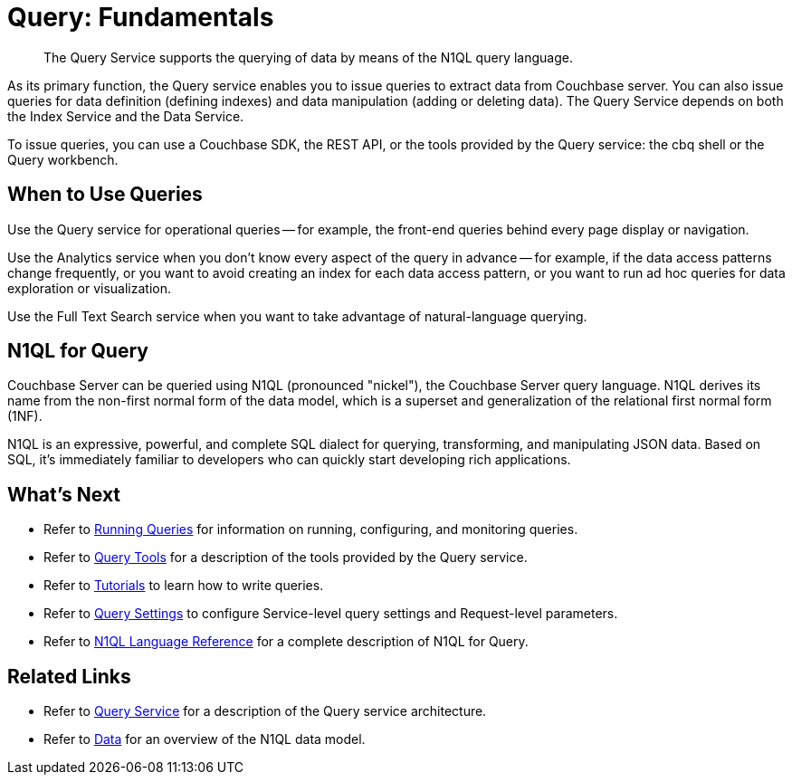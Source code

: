 = Query: Fundamentals
:page-topic-type: concept

[abstract]
The Query Service supports the querying of data by means of the N1QL query language.

As its primary function, the Query service enables you to issue queries to extract data from Couchbase server.
You can also issue queries for data definition (defining indexes) and data manipulation (adding or deleting data).
The Query Service depends on both the Index Service and the Data Service.

To issue queries, you can use a Couchbase SDK, the REST API, or the tools provided by the Query service: the cbq shell or the Query workbench.

== When to Use Queries

Use the Query service for operational queries -- for example, the front-end queries behind every page display or navigation.

Use the Analytics service when you don't know every aspect of the query in advance -- for example, if the data access patterns change frequently, or you want to avoid creating an index for each data access pattern, or you want to run ad hoc queries for data exploration or visualization.

Use the Full Text Search service when you want to take advantage of natural-language querying.

== N1QL for Query

Couchbase Server can be queried using N1QL (pronounced "nickel"), the Couchbase Server query language.
N1QL derives its name from the non-first normal form of the data model, which is a superset and generalization of the relational first normal form (1NF).

N1QL is an expressive, powerful, and complete SQL dialect for querying, transforming, and manipulating JSON data.
Based on SQL, it’s immediately familiar to developers who can quickly start developing rich applications.

== What's Next

* Refer to xref:n1ql:n1ql-intro/cbq.adoc[Running Queries] for information on running, configuring, and monitoring queries.
* Refer to xref:tools:tools-ref.adoc[Query Tools] for a description of the tools provided by the Query service.
* Refer to xref:n1ql:tutorial.adoc[Tutorials] to learn how to write queries.
* Refer to xref:settings:query-settings.adoc[Query Settings] to configure Service-level query settings and Request-level parameters.
* Refer to xref:n1ql:n1ql-language-reference/index.adoc[N1QL Language Reference] for a complete description of N1QL for Query.

== Related Links

* Refer to xref:learn:services-and-indexes/services/query-service.adoc[Query Service] for a description of the Query service architecture.
* Refer to xref:learn:data/data.adoc[Data] for an overview of the N1QL data model.
